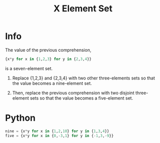 #+title: X Element Set

* Info

The value of the previous comprehension,

#+begin_src Python
{x*y for x in {1,2,3} for y in {2,3,4}}
#+end_src

is a seven-element set. 

1. Replace {1,2,3} and {2,3,4} with two other three-elements sets so that the value becomes a nine-element set.

2. Then, replace the previous comprehension with two disjoint three-element sets so that the value becomes a five-element set.

* Python

#+begin_src Python
nine = {x*y for x in {1,2,10} for y in {1,3,4}}
five = {x*y for x in {0,-3,1} for y in {-1,3,-9}}
#+end_src